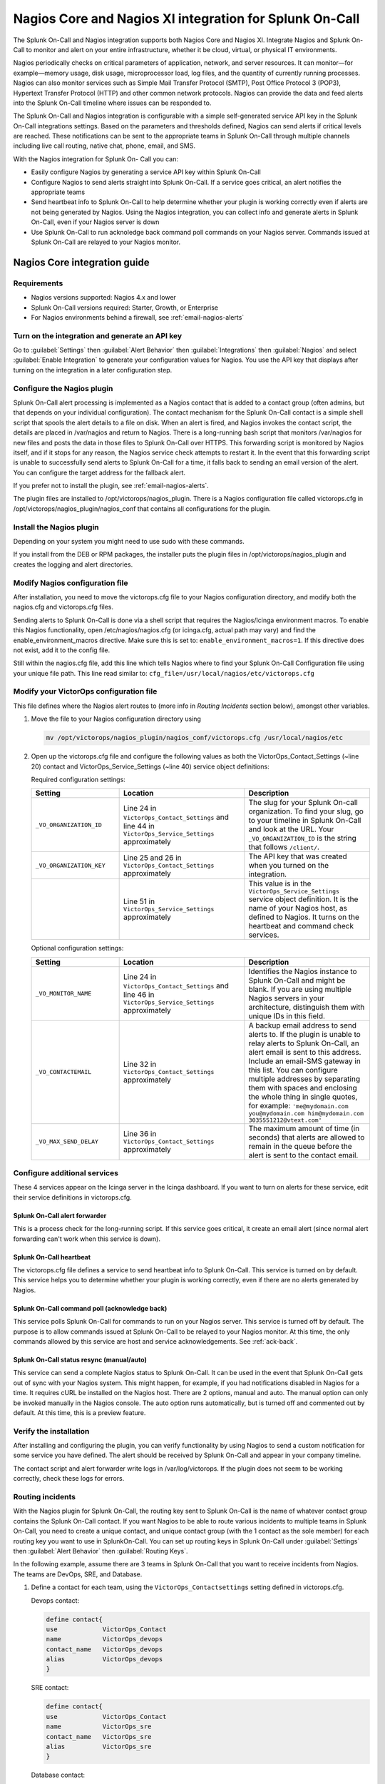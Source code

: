 .. _nagios-spoc:

Nagios Core and Nagios XI integration for Splunk On-Call
************************************************************************

.. meta::
   :description: The Splunk On-Call and Nagios integration supports both Nagios Core and Nagios XI. Integrate Nagios and Splunk On-Call to allow teams to monitor and alert on their entire infrastructure, whether it be cloud, virtual, or physical IT environments.


The Splunk On-Call and Nagios integration supports both Nagios Core and Nagios XI. Integrate Nagios and Splunk On-Call to monitor and alert on your entire infrastructure, whether it be cloud, virtual, or physical IT environments.

Nagios periodically checks on critical parameters of application, network, and server resources. It can monitor—for example—memory usage, disk usage, microprocessor load, log files, and the quantity of currently running processes. Nagios can also monitor services such as Simple Mail Transfer Protocol (SMTP), Post Office Protocol 3 (POP3), Hypertext Transfer Protocol (HTTP) and other common network protocols. Nagios can provide the data and feed alerts into the Splunk On-Call timeline where issues can be responded to.

The Splunk On-Call and Nagios integration is configurable with a simple self-generated service API key in the Splunk On-Call integrations settings. Based on the parameters and thresholds defined, Nagios can send alerts if critical levels are reached. These notifications can be sent to the appropriate teams in Splunk On-Call through multiple channels including live call routing, native chat, phone, email, and SMS.
 
With the Nagios integration for Splunk On- Call you can:

*  Easily configure Nagios by generating a service API key within Splunk On-Call
*  Configure Nagios to send alerts straight into Splunk On-Call. If a service goes critical, an alert notifies the appropriate teams
*  Send heartbeat info to Splunk On-Call to help determine whether your plugin is working correctly even if alerts are not being generated by Nagios. Using the Nagios integration, you can collect info and generate alerts in Splunk On-Call, even if your Nagios server is down
*  Use Splunk On-Call to run acknoledge back command poll commands on your Nagios server. Commands issued at Splunk On-Call are relayed to your Nagios monitor.

Nagios Core integration guide
===================================

Requirements
------------------

* Nagios versions supported: Nagios 4.x and lower
* Splunk On-Call versions required: Starter, Growth, or Enterprise
* For Nagios environments behind a firewall, see :ref:`email-nagios-alerts`

Turn on the integration and generate an API key
--------------------------------------------------

Go to :guilabel:`Settings` then :guilabel:`Alert Behavior` then :guilabel:`Integrations` then :guilabel:`Nagios` and select :guilabel:`Enable Integration` to generate your configuration values for Nagios. You use the API key that displays after turning on the integration in a later configuration step.

.. image:: /_images/spoc/Integrations-Ops_Learning-1.jpg
   :alt: Enable Nagios integration - VictorOps

Configure the Nagios plugin
----------------------------

Splunk On-Call alert processing is implemented as a Nagios contact that is added to a contact group (often admins, but that depends on your individual configuration). The contact mechanism for the Splunk On-Call contact is a simple shell script that spools the alert details to a file on disk. When an alert is fired, and Nagios invokes the contact script, the details are placed in /var/nagios and return to Nagios. There is a long-running bash script that monitors /var/nagios for new files and posts the data in those files to Splunk On-Call over HTTPS. This forwarding script is monitored by Nagios itself, and if it stops for any reason, the Nagios service check attempts to restart it. In the event that this forwarding script is unable to successfully send alerts to Splunk On-Call for a time, it falls back to sending an email version of the alert. You can configure the target address for the fallback alert.

If you prefer not to install the plugin, see :ref:`email-nagios-alerts`.

The plugin files are installed to /opt/victorops/nagios_plugin. There is a Nagios configuration file called victorops.cfg in /opt/victorops/nagios_plugin/nagios_conf that contains all configurations for the plugin. 

Install the Nagios plugin
------------------------------

Depending on your system you might need to use sudo with these commands.

.. tabs::

   .. tab:: deb install

      1. Run the following command:

         .. code-block::

            wget https://github.com/victorops/monitoring_tool_releases/releases/download/victorops-nagios-1.4.20/victorops-nagios_1.4.20_all.deb

      2. Run the following command:

         .. code-block::

            dpkg -i <path_to_file>

         If you don't want to use dpkg you can also run the following:

         .. code-block::
            
            sudo apt install <path_to_file>

   .. tab:: rpm install

      1. Run the following command:

         .. code-block::

            wget https://github.com/victorops/monitoring_tool_releases/releases/download/victorops-nagios-1.4.20/victorops-nagios-1.4.20-1.noarch.rpm

      2. Run the following command

         .. code-block::

            rpm -i <path_to_file>

If you install from the DEB or RPM packages, the installer puts the plugin files in /opt/victorops/nagios_plugin and creates the logging and alert directories.

Modify Nagios configuration file
------------------------------------

After installation, you need to move the victorops.cfg file to your Nagios configuration directory, and modify both the nagios.cfg and victorops.cfg files.

Sending alerts to Splunk On-Call is done via a shell script that requires the Nagios/Icinga environment macros. To enable this Nagios functionality, open /etc/nagios/nagios.cfg (or icinga.cfg, actual path may vary) and find the enable_environment_macros directive. Make sure this is set to: ``enable_environment_macros=1``. If this directive does not exist, add it to the config file.

Still within the nagios.cfg file, add this line which tells Nagios where to find your Splunk On-Call Configuration file using your unique file path. This line read similar to: ``cfg_file=/usr/local/nagios/etc/victorops.cfg``

Modify your VictorOps configuration file
----------------------------------------

This file defines where the Nagios alert routes to (more info in *Routing Incidents* section below), amongst other variables.

#. Move the file to your Nagios configuration directory using

   .. code-block:: 

      mv /opt/victorops/nagios_plugin/nagios_conf/victorops.cfg /usr/local/nagios/etc

#. Open up the victorops.cfg file and configure the following values as both the VictorOps_Contact_Settings (~line 20) contact and VictorOps_Service_Settings (~line 40) service object definitions:

   Required configuration settings:

   .. list-table::       
      :header-rows: 1
      :widths: 26 37 37
      :width: 100%
      
      * - Setting
        - Location
        - Description
      * - ``_VO_ORGANIZATION_ID``
        - Line 24 in ``VictorOps_Contact_Settings`` and line 44 in ``VictorOps_Service_Settings`` approximately
        - The slug for your Splunk On-call organization. To find your slug, go to your timeline in Splunk On-Call and look at the URL. Your ``_VO_ORGANIZATION_ID`` is the string that follows ``/client/``. 
      * - ``_VO_ORGANIZATION_KEY``
        - Line 25 and 26 in ``VictorOps_Contact_Settings`` approximately
        - The API key that was created when you turned on the integration.
      * - 
        - Line 51 in ``VictorOps_Service_Settings`` approximately
        - This value is in the ``VictorOps_Service_Settings`` service object definition. It is the name of your Nagios host, as defined to Nagios. It turns on the heartbeat and command check services.

   Optional configuration settings:

   .. list-table::       
      :header-rows: 1
      :widths: 26 37 37
      :width: 100%
      
      * - Setting
        - Location
        - Description
      * -  ``_VO_MONITOR_NAME`` 
        - Line 24 in ``VictorOps_Contact_Settings`` and line 46 in ``VictorOps_Service_Settings`` approximately
        - Identifies the Nagios instance to Splunk On-Call and might be blank. If you are using multiple Nagios servers in your architecture, distinguish them with unique IDs in this field.
      * - ``_VO_CONTACTEMAIL`` 
        - Line 32 in ``VictorOps_Contact_Settings`` approximately
        - A backup email address to send alerts to. If the plugin is unable to relay alerts to Splunk On-Call, an alert email is sent to this address. Include an email-SMS gateway in this list. You can configure multiple addresses by separating them with spaces and enclosing the whole thing in single quotes, for example: ``'me@mydomain.com you@mydomain.com him@mydomain.com 3035551212@vtext.com'``
      * -  ``_VO_MAX_SEND_DELAY`` 
        - Line 36 in ``VictorOps_Contact_Settings`` approximately
        - The maximum amount of time (in seconds) that alerts are allowed to remain in the queue before the alert is sent to the contact email.

Configure additional services
---------------------------------

These 4 services appear on the Icinga server in the Icinga dashboard. If you want to turn on alerts for these service, edit their service definitions in victorops.cfg.

Splunk On-Call alert forwarder
^^^^^^^^^^^^^^^^^^^^^^^^^^^^^^^^^^

This is a process check for the long-running script. If this service goes critical, it create an email alert (since normal alert forwarding can't work when this service is down).

Splunk On-Call heartbeat
^^^^^^^^^^^^^^^^^^^^^^^^^^^^^^^^^^

The victorops.cfg file defines a service to send heartbeat info to Splunk On-Call. This service is turned on by default. This service helps you to determine whether your plugin is working correctly, even if there are no alerts generated by Nagios. 

Splunk On-Call command poll (acknowledge back)
^^^^^^^^^^^^^^^^^^^^^^^^^^^^^^^^^^^^^^^^^^^^^^^^^^^

This service polls Splunk On-Call for commands to run on your Nagios server. This service is turned off by default. The purpose is to allow commands issued at Splunk On-Call to be relayed to your Nagios monitor. At this time, the only commands allowed by this service are host and service acknowledgements.
See :ref:`ack-back`.

Splunk On-Call status resync (manual/auto)
^^^^^^^^^^^^^^^^^^^^^^^^^^^^^^^^^^^^^^^^^^^^

This service can send a complete Nagios status to Splunk On-Call. It can be used in the event that Splunk On-Call gets out of sync with your Nagios system. This might happen, for example, if you had notifications disabled in Nagios for a time. It requires cURL be installed on the Nagios host. There are 2 options, manual and auto. The manual option can only be invoked manually in the Nagios console. The auto option runs automatically, but is turned off and commented out by default. At this time, this is a preview feature.

Verify the installation
-------------------------------

After installing and configuring the plugin, you can verify functionality by using Nagios to send a custom notification for some service you have defined. The alert should be received by Splunk On-Call and appear in your company timeline.

The contact script and alert forwarder write logs in /var/log/victorops. If the plugin does not seem to be working correctly, check these logs for errors.

Routing incidents
----------------------

With the Nagios plugin for Splunk On-Call, the routing key sent to Splunk On-Call is the name of whatever contact group contains the Splunk On-Call contact. If you want Nagios to be able to route various incidents to multiple teams in Splunk On-Call, you need to create a unique contact, and unique contact group (with the 1 contact as the sole member) for each routing key you want to use in SplunkOn-Call. You can set up routing keys in Splunk On-Call under :guilabel:`Settings` then :guilabel:`Alert Behavior` then :guilabel:`Routing Keys`.

In the following example, assume there are 3 teams in Splunk On-Call that you want to receive incidents from Nagios. The teams are DevOps, SRE, and Database.

1. Define a contact for each team, using the ``VictorOps_Contactsettings`` setting defined in victorops.cfg.
   
   Devops contact:

   .. code-block:: bash
      
      define contact{
      use            VictorOps_Contact
      name           VictorOps_devops
      contact_name   VictorOps_devops
      alias          VictorOps_devops
      }

   SRE contact:

   .. code-block:: bash
      
      define contact{
      use            VictorOps_Contact
      name           VictorOps_sre
      contact_name   VictorOps_sre
      alias          VictorOps_sre
      }

   Database contact:

   .. code-block:: bash
      
      define contact{
      use            VictorOps_Contact
      name           VictorOps_database
      contact_name   VictorOps_database
      alias          VictorOps_database
      }

2. Define a unique contact group for each of the contacts defined above and add those contacts as the sole member, respectively. The value used in the alert to Splunk On-Call is derived from the ``contactgroup_name``, so make sure that these names match the values you want to use in Splunk On-Call or change the routing_keys in Splunk On-Call to match the names you define here.

   Devops contact group:

   .. code-block:: bash
      
      define contactgroup{
      contactgroup_name         devops ## This is the routing_key value of the alert to Splunk On-Call
      alias                     VictorOps DevOps contact group
      members                   VictorOps_devops
      }

   SRE contact group:

   .. code-block:: bash
      
      define contactgroup{
      contactgroup_name         sre ## This is the routing_key value of the alert to Splunk On-Call
      alias                     VictorOps SRE contact group
      members                   VictorOps_sre
      }

   Database contact group:

   .. code-block:: bash
      
      define contactgroup{
      contactgroup_name         database ## This is the routing_key value of the alert to Splunk On-Call
      alias                     VictorOps Database contact group
      members                   VictorOps_database
      }

3. Add the contact groups to their appropriate check commands so they arrive with the correct routing key, which is the contactgroup_name. You can add the VictorOps contact to as many contact_groups as you like and you can also add the VictorOps contact to specific services.

.. _email-nagios-alerts:

Send Nagios alerts through email
---------------------------------

If your Nagios environment is restricted behind a firewall or if you don't want to install the plugin on your Nagios hosts, you can still send Nagios alerts to Splunk On-Call through email. Alerts sent throught email show on your timeline without the extended functionality provided by the plugin.

To send Nagios alerts to Splunk On-Call through email, create a Nagios contact using the following sample configuration and add that contact to 1 of the Nagios contact groups that normally receives alerts from your system.

In the sample configuration given, the organization ID and organization key allow Splunk On-Call to validate the alerts and route them to your timeline. You can fined the values under the Integrations section of the Splunk On-Call web app. The mail command in the configuration formats the alert details into the alert email appropriately.

.. code-block:: 

   ##—————————————————————————————— 
   ## These Nagios contact and service definitions are used to pass configurable values to the email command.
   ## 
   ## Contact settings: 
   ## _VO_ORGANIZATION_ID 
   ## _VO_ORGANIZATION_KEY
   ## These identify your alerts to VictorOps. The values for these fields are assigned to you by VictorOps. 
   ## _VO_MONITOR_NAME 
   ## VictorOps supports multiple Nagios instances per organization. This configuration value identifies the instance to 
   ## VictorOps. It can be set to something you choose (such as the name of this Nagios host). 
   ##
   ##——————————————————————————————

   define contact{ 
      contact_name VictorOps_Email 
      ## Configure these values as described above 
      _VO_ORGANIZATION_ID xxxxxxxxxxxxx
      _VO_ORGANIZATION_KEY xxxxxxxx-xxxx-xxxx-xxxx-xxxxxxxxxxxx
      _VO_MONITOR_NAME

      alias    VictorOps_Email
      service_notification_period    24x7
      host_notification_period    24x7
      service_notification_options    w,u,c,r
      host_notification_options    d,r
      service_notification_commands    notify-victorops-by-email
      host_notification_commands    notify-victorops-by-email
      register    1
      _VO_ALERT_DOMAIN    alert.victorops.com

   }

   define command{ 
      command_name notify-victorops-by-email 
      command_line /usr/bin/printf "%b" "\nVO_ORGANIZATION_ID=$_CONTACTVO_ORGANIZATION_ID$\nVO_ ORGANIZATION_KEY=$_CONTACTVO_ORGANIZATION_KEY$\n_CONTACTVO_ORGANIZATION_KEY=$_CONTACTVO_ORGANIZATION_KEY$\nVO_MONITOR_NAME=$_CONTACTVO_MONITOR_NAME$\n_CONTACTVO_MONITOR_NAME=$_CONTACTVO_MONITOR_NAME$\nTIMET=$TIMET$\nDATE=$DATE$\nTIME=$TIME$\nHOSTNAME=$HOSTNAME$\nHOSTALIAS=$HOSTALIAS$\nHOSTDISPLAYNAME=$HOSTDISPLAYNAME$\nHOSTSTATE=$HOSTSTATE$\nLASTHOSTSTATECHANGE=$LASTHOSTSTATECHANGE$\nHOSTOUTPUT=$HOSTOUTPUT$\nHOSTPERFDATA=$HOSTPERFDATA$\nHOSTGROUPALIAS=$HOSTGROUPALIAS$\nHOSTGROUPNAME=$HOSTGROUPNAME$\nHOSTGROUPMEMBERS=$HOSTGROUPMEMBERS$\nHOSTGROUPNAMES=$HOSTGROUPNAMES$\nSERVICEDESC=$SERVICEDESC$\nSERVICEDISPLAYNAME=$SERVICEDISPLAYNAME$\nSERVICESTATE=$SERVICESTATE$\nLASTSERVICESTATECHANGE=$LASTSERVICESTATECHANGE$\nSERVICEOUTPUT=$SERVICEOUTPUT$\nSERVICECHECKCOMMAND=$SERVICECHECKCOMMAND$\nCONTACTGROUPNAME=$CONTACTGROUPNAME$\nNOTIFICATIONTYPE=$NOTIFICATIONTYPE$\nNOTIFICATIONAUTHOR=$NOTIFICATIONAUTHOR$\nNOTIFICATIONCOMMENT=$NOTIFICATIONCOMMENT$\n" | /usr/bin/mail -s "$_CONTACTVO_ORGANIZATION_ID$:$_CONTACTVO_ORGANIZATION_KEY$:$_CONTACTVO_MONITOR_NAME$" $_CONTACTVO_ORGANIZATION_KEY$@$_CONTACTVO_ALERT_DOMAIN$
   }

Avoid Centos 5 timeouts
---------------------------

You need to link the timeout command to a directory that is in the path. 

1. Create the symlink.

   .. code-block:: bash

      ln -s /usr/share/doc/bash-3.2/scripts/timeout /usr/bin/timeout

2. Make it executable:

   .. code-block:: bash

      chmod 755 /usr/share/doc/bash-3.2/scripts/timeout

Nagios XI integration guide
================================================

Requirements
-----------------

* Nagios versions supported: Nagios XI 5.x and lower
* VictorOps version required: Starter, Growth, or Enterprise

Install the Nagios plugin
----------------------------

Depending on your system you might need to use sudo with these commands.

.. tabs::

   .. tab:: deb install

      1. Run the following command:

         .. code-block::

            wget https://github.com/victorops/monitoring_tool_releases/releases/download/victorops-nagios-1.4.20/victorops-nagios_1.4.20_all.deb

      2. Run the following command:

         .. code-block::

            dpkg -i <path_to_file>

         If you don't want to use dpkg you can also run the following:

         .. code-block::
            
            sudo apt install <path_to_file>

   .. tab:: rpm install

      1. Run the following command:

         .. code-block::

            wget https://github.com/victorops/monitoring_tool_releases/releases/download/victorops-nagios-1.4.20/victorops-nagios-1.4.20-1.noarch.rpm

      2. Run the following command

         .. code-block::

            rpm -i <path_to_file>

If you install from the DEB or RPM packages, the installer puts the plugin files in /opt/victorops/nagios_plugin and creates the logging and alert directories.

Enable environment macros
-----------------------------

Alerts are sent to Splunk On-Call using a shell script that requires the Nagios environment macros. To enable this Nagios functionality, find the ``enable_environment_macros`` directive in /etc/nagios/nagios.cfg** (actual path might vary) and make sure it is set to ``1``. If this directive does not exist, add it to the config file: ``enable_environment_macros=1``.

Import the configuration
--------------------------------

#. In the Nagios XI dashboard, select :guilabel:`Configure` in the top menu.

   .. image:: /_images/spoc/nagiosXI1.jpg
      :alt: Configure Nagios XI - VictorOps

#. Select :guilabel:`Core Config Manager`.

   .. image:: /_images/spoc/nagiosXI2.png
      :alt: Click Core Config Manager - Nagios XI

#. Select :guilabel:`Tools` then :guilabel:`Import Config Files`.
#. Select the config from the file list.
#. Select :guilabel:`Import`.

   .. image:: /_images/spoc/nagiosXI3.png
      :alt: Config Nagios XI Import - Click Tools then Import Config Files

#. Nagios XI imports Splunk On-Call service check commands as "misc command". To enable acknowlege back through the Nagios XI UI, you have to change the service to a "check command". Go to :guilabel:`Core Config Manager` and bring up the list of commands.
#. Select the configure icon for the "check_victorops_cmds" command.

   .. image:: /_images/spoc/nagiosXI4.png
      :alt: enable ack-back through the Nagio XI UI

#. In the dialog box, change the command type to "check command" and save.

   .. image:: /_images/spoc/nagiosXI5.png
      :alt: change the command type to "check command"

Send Alerts to Splunk On-Call
--------------------------------

You are now be able to enable active checks on the "VictorOps Command Poll" service through the Nagios XI interface.

If alerts don't come through, try copying this file: /opt/victorops/nagios_plugin/nagios_conf/victorops.cfg and place it in: /usr/local/nagios/etc/cfgprep/victorops.cfg.

If you receive an error that reads: "Duplicate definition found for contact 'VictorOps_Contact_Settings'", remove the ``cfg_file=/usr/local/nagios/etc/victorops.cfg`` line from nagios.cfg.